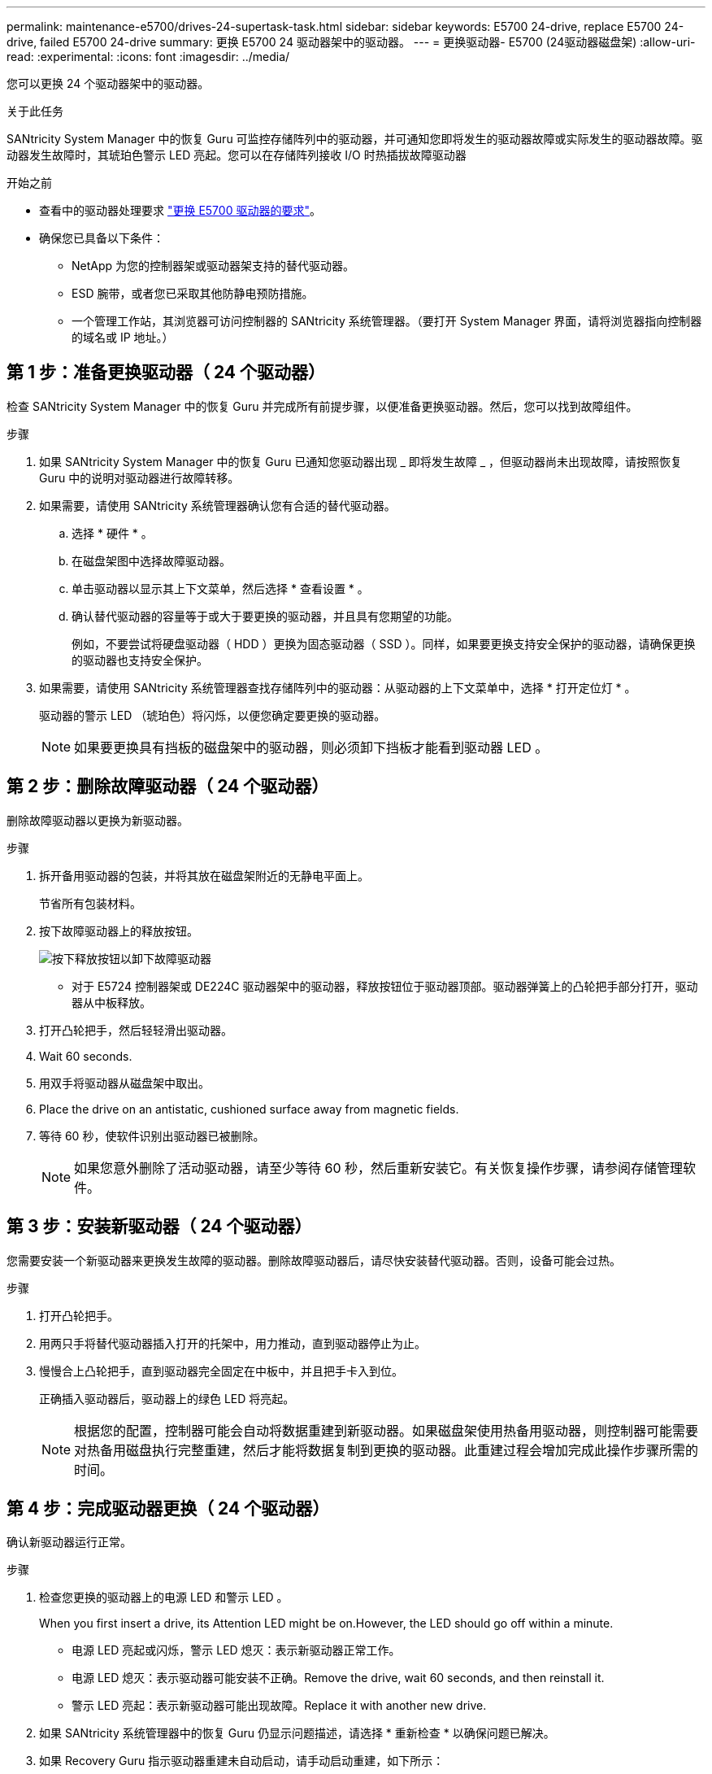 ---
permalink: maintenance-e5700/drives-24-supertask-task.html 
sidebar: sidebar 
keywords: E5700 24-drive, replace E5700 24-drive, failed E5700 24-drive 
summary: 更换 E5700 24 驱动器架中的驱动器。 
---
= 更换驱动器- E5700 (24驱动器磁盘架)
:allow-uri-read: 
:experimental: 
:icons: font
:imagesdir: ../media/


[role="lead"]
您可以更换 24 个驱动器架中的驱动器。

.关于此任务
SANtricity System Manager 中的恢复 Guru 可监控存储阵列中的驱动器，并可通知您即将发生的驱动器故障或实际发生的驱动器故障。驱动器发生故障时，其琥珀色警示 LED 亮起。您可以在存储阵列接收 I/O 时热插拔故障驱动器

.开始之前
* 查看中的驱动器处理要求 link:drives-overview-supertask-concept.html["更换 E5700 驱动器的要求"]。
* 确保您已具备以下条件：
+
** NetApp 为您的控制器架或驱动器架支持的替代驱动器。
** ESD 腕带，或者您已采取其他防静电预防措施。
** 一个管理工作站，其浏览器可访问控制器的 SANtricity 系统管理器。（要打开 System Manager 界面，请将浏览器指向控制器的域名或 IP 地址。）






== 第 1 步：准备更换驱动器（ 24 个驱动器）

检查 SANtricity System Manager 中的恢复 Guru 并完成所有前提步骤，以便准备更换驱动器。然后，您可以找到故障组件。

.步骤
. 如果 SANtricity System Manager 中的恢复 Guru 已通知您驱动器出现 _ 即将发生故障 _ ，但驱动器尚未出现故障，请按照恢复 Guru 中的说明对驱动器进行故障转移。
. 如果需要，请使用 SANtricity 系统管理器确认您有合适的替代驱动器。
+
.. 选择 * 硬件 * 。
.. 在磁盘架图中选择故障驱动器。
.. 单击驱动器以显示其上下文菜单，然后选择 * 查看设置 * 。
.. 确认替代驱动器的容量等于或大于要更换的驱动器，并且具有您期望的功能。
+
例如，不要尝试将硬盘驱动器（ HDD ）更换为固态驱动器（ SSD ）。同样，如果要更换支持安全保护的驱动器，请确保更换的驱动器也支持安全保护。



. 如果需要，请使用 SANtricity 系统管理器查找存储阵列中的驱动器：从驱动器的上下文菜单中，选择 * 打开定位灯 * 。
+
驱动器的警示 LED （琥珀色）将闪烁，以便您确定要更换的驱动器。

+

NOTE: 如果要更换具有挡板的磁盘架中的驱动器，则必须卸下挡板才能看到驱动器 LED 。





== 第 2 步：删除故障驱动器（ 24 个驱动器）

删除故障驱动器以更换为新驱动器。

.步骤
. 拆开备用驱动器的包装，并将其放在磁盘架附近的无静电平面上。
+
节省所有包装材料。

. 按下故障驱动器上的释放按钮。
+
image::../media/drw_drive_latch_maint-e5700.gif[按下释放按钮以卸下故障驱动器]

+
** 对于 E5724 控制器架或 DE224C 驱动器架中的驱动器，释放按钮位于驱动器顶部。驱动器弹簧上的凸轮把手部分打开，驱动器从中板释放。


. 打开凸轮把手，然后轻轻滑出驱动器。
. Wait 60 seconds.
. 用双手将驱动器从磁盘架中取出。
. Place the drive on an antistatic, cushioned surface away from magnetic fields.
. 等待 60 秒，使软件识别出驱动器已被删除。
+

NOTE: 如果您意外删除了活动驱动器，请至少等待 60 秒，然后重新安装它。有关恢复操作步骤，请参阅存储管理软件。





== 第 3 步：安装新驱动器（ 24 个驱动器）

您需要安装一个新驱动器来更换发生故障的驱动器。删除故障驱动器后，请尽快安装替代驱动器。否则，设备可能会过热。

.步骤
. 打开凸轮把手。
. 用两只手将替代驱动器插入打开的托架中，用力推动，直到驱动器停止为止。
. 慢慢合上凸轮把手，直到驱动器完全固定在中板中，并且把手卡入到位。
+
正确插入驱动器后，驱动器上的绿色 LED 将亮起。

+

NOTE: 根据您的配置，控制器可能会自动将数据重建到新驱动器。如果磁盘架使用热备用驱动器，则控制器可能需要对热备用磁盘执行完整重建，然后才能将数据复制到更换的驱动器。此重建过程会增加完成此操作步骤所需的时间。





== 第 4 步：完成驱动器更换（ 24 个驱动器）

确认新驱动器运行正常。

.步骤
. 检查您更换的驱动器上的电源 LED 和警示 LED 。
+
When you first insert a drive, its Attention LED might be on.However, the LED should go off within a minute.

+
** 电源 LED 亮起或闪烁，警示 LED 熄灭：表示新驱动器正常工作。
** 电源 LED 熄灭：表示驱动器可能安装不正确。Remove the drive, wait 60 seconds, and then reinstall it.
** 警示 LED 亮起：表示新驱动器可能出现故障。Replace it with another new drive.


. 如果 SANtricity 系统管理器中的恢复 Guru 仍显示问题描述，请选择 * 重新检查 * 以确保问题已解决。
. 如果 Recovery Guru 指示驱动器重建未自动启动，请手动启动重建，如下所示：
+

NOTE: 只有在技术支持或 Recovery Guru 指示执行此操作时，才能执行此操作。

+
.. 选择 * 硬件 * 。
.. 单击已更换的驱动器。
.. 从驱动器的上下文菜单中，选择 * 重建 * 。
.. 确认要执行此操作。
+
驱动器重建完成后，卷组将处于最佳状态。



. 根据需要重新安装挡板。
. 按照套件随附的 RMA 说明将故障部件退回 NetApp 。


.下一步是什么？
驱动器更换已完成。您可以恢复正常操作。
